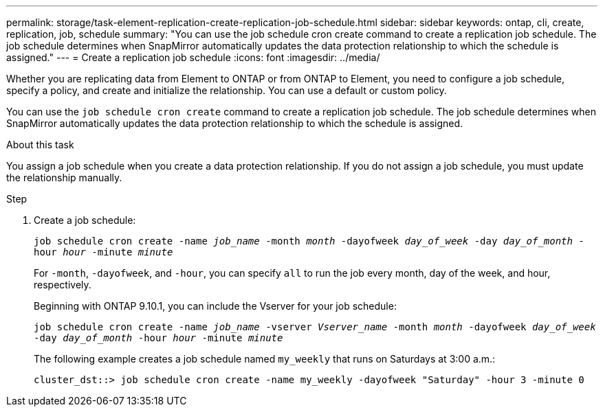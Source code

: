 ---
permalink: storage/task-element-replication-create-replication-job-schedule.html
sidebar: sidebar
keywords: ontap, cli, create, replication, job, schedule
summary: "You can use the job schedule cron create command to create a replication job schedule. The job schedule determines when SnapMirror automatically updates the data protection relationship to which the schedule is assigned."
---
= Create a replication job schedule
:icons: font
:imagesdir: ../media/

[.lead]

Whether you are replicating data from Element to ONTAP or from ONTAP to Element, you need to configure a job schedule, specify a policy, and create and initialize the relationship. You can use a default or custom policy.

You can use the `job schedule cron create` command to create a replication job schedule. The job schedule determines when SnapMirror automatically updates the data protection relationship to which the schedule is assigned.

.About this task

You assign a job schedule when you create a data protection relationship. If you do not assign a job schedule, you must update the relationship manually.

.Step

. Create a job schedule:
+
`job schedule cron create -name _job_name_ -month _month_ -dayofweek _day_of_week_ -day _day_of_month_ -hour _hour_ -minute _minute_`
+
For `-month`, `-dayofweek`, and `-hour`, you can specify `all` to run the job every month, day of the week, and hour, respectively.
+
Beginning with ONTAP 9.10.1, you can include the Vserver for your job schedule:
+
`job schedule cron create -name _job_name_ -vserver _Vserver_name_ -month _month_ -dayofweek _day_of_week_ -day _day_of_month_ -hour _hour_ -minute _minute_`
// 2021-11-09, BURT 1416399
+
The following example creates a job schedule named `my_weekly` that runs on Saturdays at 3:00 a.m.:
+
----
cluster_dst::> job schedule cron create -name my_weekly -dayofweek "Saturday" -hour 3 -minute 0
----

// 2024 AUG 30, ONTAPDOC-1436